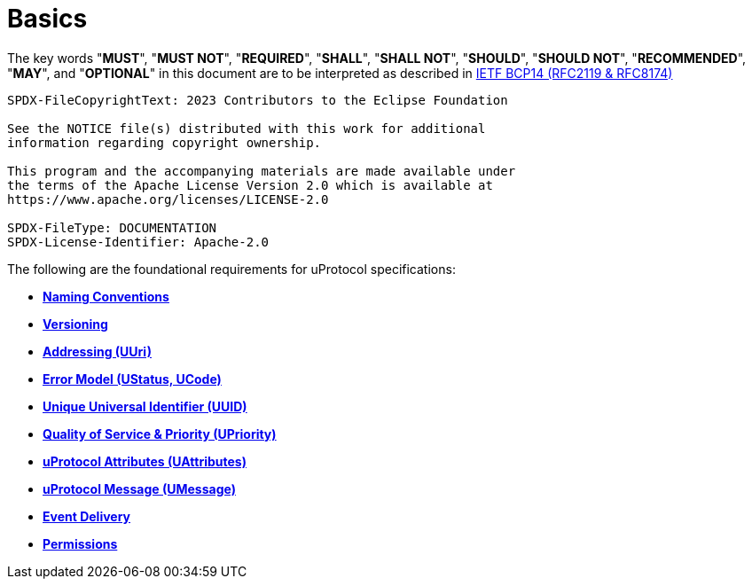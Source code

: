 = Basics
:toc:
:sectnums:

The key words "*MUST*", "*MUST NOT*", "*REQUIRED*", "*SHALL*", "*SHALL NOT*", "*SHOULD*", "*SHOULD NOT*", "*RECOMMENDED*", "*MAY*", and "*OPTIONAL*" in this document are to be interpreted as described in https://www.rfc-editor.org/info/bcp14[IETF BCP14 (RFC2119 & RFC8174)]

----
SPDX-FileCopyrightText: 2023 Contributors to the Eclipse Foundation

See the NOTICE file(s) distributed with this work for additional
information regarding copyright ownership.

This program and the accompanying materials are made available under
the terms of the Apache License Version 2.0 which is available at
https://www.apache.org/licenses/LICENSE-2.0
 
SPDX-FileType: DOCUMENTATION
SPDX-License-Identifier: Apache-2.0
----

The following are the foundational requirements for uProtocol specifications:

* *link:namespace.adoc[Naming Conventions]*
* *link:versioning.adoc[Versioning]*
* *link:uri.adoc[Addressing (UUri)]*
* *link:error_model.adoc[Error Model (UStatus, UCode)]*
* *link:uuid.adoc[Unique Universal Identifier (UUID)]*
* *link:qos.adoc[Quality of Service & Priority (UPriority)]*
* *link:uattributes.adoc[uProtocol Attributes (UAttributes)]*
* *link:umessage.adoc[uProtocol Message (UMessage)]*
* *link:delivery.adoc[Event Delivery]*
* *link:permissions.adoc[Permissions]*

